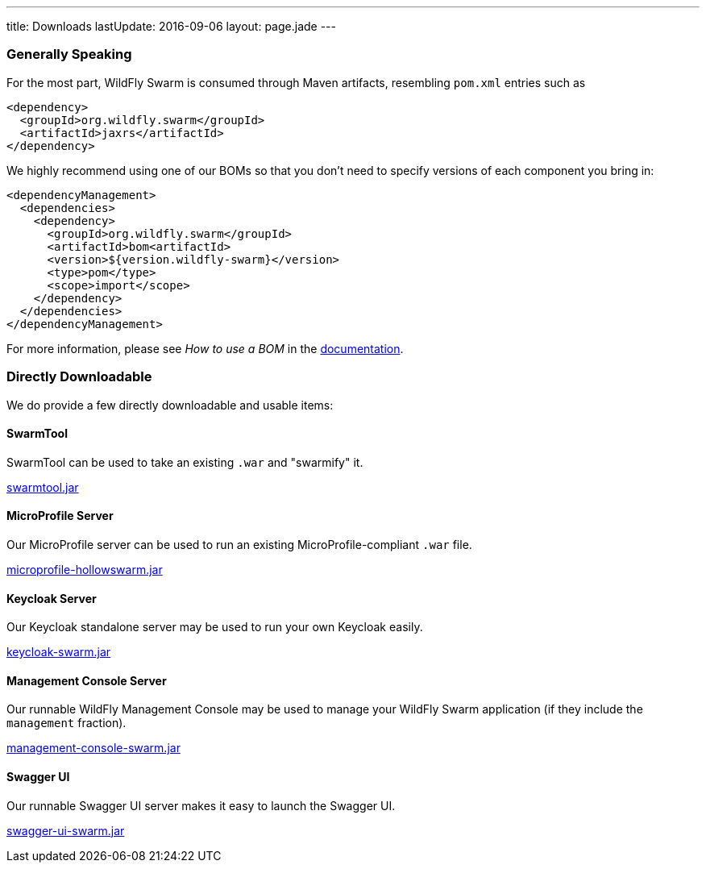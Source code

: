 ---
title: Downloads
lastUpdate: 2016-09-06
layout: page.jade
---

=== Generally Speaking

For the most part, WildFly Swarm is consumed through
Maven artifacts, resembling `pom.xml` entries such as

[source,xml]
----
<dependency>
  <groupId>org.wildfly.swarm</groupId>
  <artifactId>jaxrs</artifactId>
</dependency>
----

We highly recommend using one of our BOMs so that you don't
need to specify versions of each component you bring in:

[source,xml]
----
<dependencyManagement>
  <dependencies>
    <dependency>
      <groupId>org.wildfly.swarm</groupId>
      <artifactId>bom<artifactId>
      <version>${version.wildfly-swarm}</version>
      <type>pom</type>
      <scope>import</scope>
    </dependency>
  </dependencies>
</dependencyManagement>
----

For more information, please see _How to use a BOM_ in the link:http://docs.wildfly-swarm.io/[documentation].

=== Directly Downloadable

We do provide a few directly downloadable and usable items:

==== SwarmTool

SwarmTool can be used to take an existing `.war` and "swarmify" it.

link:/download/swarmtool[swarmtool.jar]

==== MicroProfile Server

Our MicroProfile server can be used to run an existing MicroProfile-compliant
`.war` file.

link:/download/microprofile-hollowswarm[microprofile-hollowswarm.jar]

==== Keycloak Server

Our Keycloak standalone server may be used to run your own Keycloak easily.

link:/download/keycloak-swarm[keycloak-swarm.jar]

==== Management Console Server

Our runnable WildFly Management Console may be used to manage your
WildFly Swarm application (if they include the `management` fraction).

link:/download/management-console-swarm[management-console-swarm.jar]

==== Swagger UI

Our runnable Swagger UI server makes it easy to launch the Swagger UI.

link:/download/swagger-ui-swarm[swagger-ui-swarm.jar]
